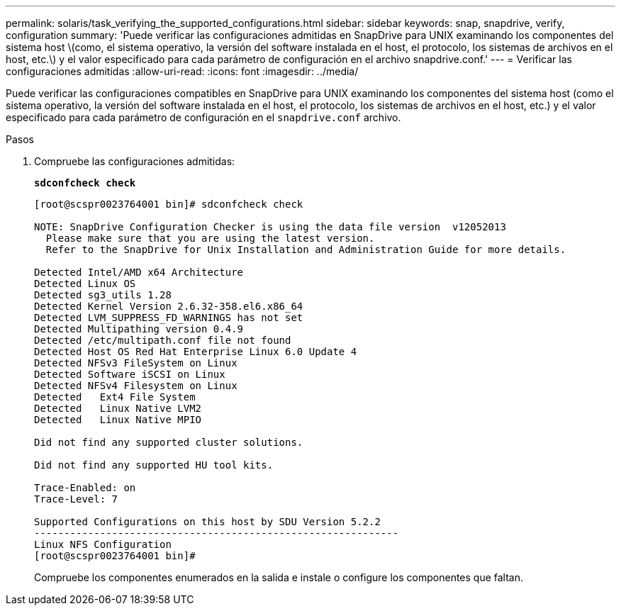 ---
permalink: solaris/task_verifying_the_supported_configurations.html 
sidebar: sidebar 
keywords: snap, snapdrive, verify, configuration 
summary: 'Puede verificar las configuraciones admitidas en SnapDrive para UNIX examinando los componentes del sistema host \(como, el sistema operativo, la versión del software instalada en el host, el protocolo, los sistemas de archivos en el host, etc.\) y el valor especificado para cada parámetro de configuración en el archivo snapdrive.conf.' 
---
= Verificar las configuraciones admitidas
:allow-uri-read: 
:icons: font
:imagesdir: ../media/


[role="lead"]
Puede verificar las configuraciones compatibles en SnapDrive para UNIX examinando los componentes del sistema host (como el sistema operativo, la versión del software instalada en el host, el protocolo, los sistemas de archivos en el host, etc.) y el valor especificado para cada parámetro de configuración en el `snapdrive.conf` archivo.

.Pasos
. Compruebe las configuraciones admitidas:
+
`*sdconfcheck check*`

+
[listing]
----
[root@scspr0023764001 bin]# sdconfcheck check

NOTE: SnapDrive Configuration Checker is using the data file version  v12052013
  Please make sure that you are using the latest version.
  Refer to the SnapDrive for Unix Installation and Administration Guide for more details.

Detected Intel/AMD x64 Architecture
Detected Linux OS
Detected sg3_utils 1.28
Detected Kernel Version 2.6.32-358.el6.x86_64
Detected LVM_SUPPRESS_FD_WARNINGS has not set
Detected Multipathing version 0.4.9
Detected /etc/multipath.conf file not found
Detected Host OS Red Hat Enterprise Linux 6.0 Update 4
Detected NFSv3 FileSystem on Linux
Detected Software iSCSI on Linux
Detected NFSv4 Filesystem on Linux
Detected   Ext4 File System
Detected   Linux Native LVM2
Detected   Linux Native MPIO

Did not find any supported cluster solutions.

Did not find any supported HU tool kits.

Trace-Enabled: on
Trace-Level: 7

Supported Configurations on this host by SDU Version 5.2.2
-------------------------------------------------------------
Linux NFS Configuration
[root@scspr0023764001 bin]#
----
+
Compruebe los componentes enumerados en la salida e instale o configure los componentes que faltan.


